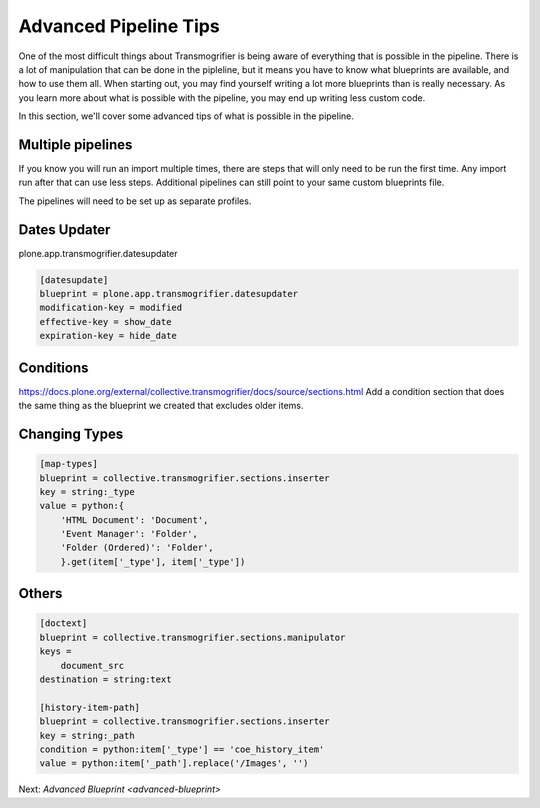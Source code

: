======================
Advanced Pipeline Tips
======================

One of the most difficult things about Transmogrifier is being aware of everything that is possible in the pipeline.
There is a lot of manipulation that can be done in the pipleline,
but it means you have to know what blueprints are available, and how to use them all.
When starting out, you may find yourself writing a lot more blueprints than is really necessary.
As you learn more about what is possible with the pipeline,
you may end up writing less custom code.

In this section, we'll cover some advanced tips of what is possible in the pipeline.


Multiple pipelines
------------------

If you know you will run an import multiple times,
there are steps that will only need to be run the first time.
Any import run after that can use less steps.
Additional pipelines can still point to your same custom blueprints file.

The pipelines will need to be set up as separate profiles.


Dates Updater
-------------

plone.app.transmogrifier.datesupdater

.. code-block:: console

   [datesupdate]
   blueprint = plone.app.transmogrifier.datesupdater
   modification-key = modified
   effective-key = show_date
   expiration-key = hide_date


Conditions
----------

https://docs.plone.org/external/collective.transmogrifier/docs/source/sections.html
Add a condition section that does the same thing as the blueprint we created that excludes older items.


Changing Types
--------------

.. code-block:: console

   [map-types]
   blueprint = collective.transmogrifier.sections.inserter
   key = string:_type
   value = python:{
       'HTML Document': 'Document',
       'Event Manager': 'Folder',
       'Folder (Ordered)': 'Folder',
       }.get(item['_type'], item['_type'])


Others
------

.. code-block:: console

   [doctext]
   blueprint = collective.transmogrifier.sections.manipulator
   keys =
       document_src
   destination = string:text
   
   [history-item-path]
   blueprint = collective.transmogrifier.sections.inserter
   key = string:_path
   condition = python:item['_type'] == 'coe_history_item'
   value = python:item['_path'].replace('/Images', '')

Next: `Advanced Blueprint <advanced-blueprint>`

